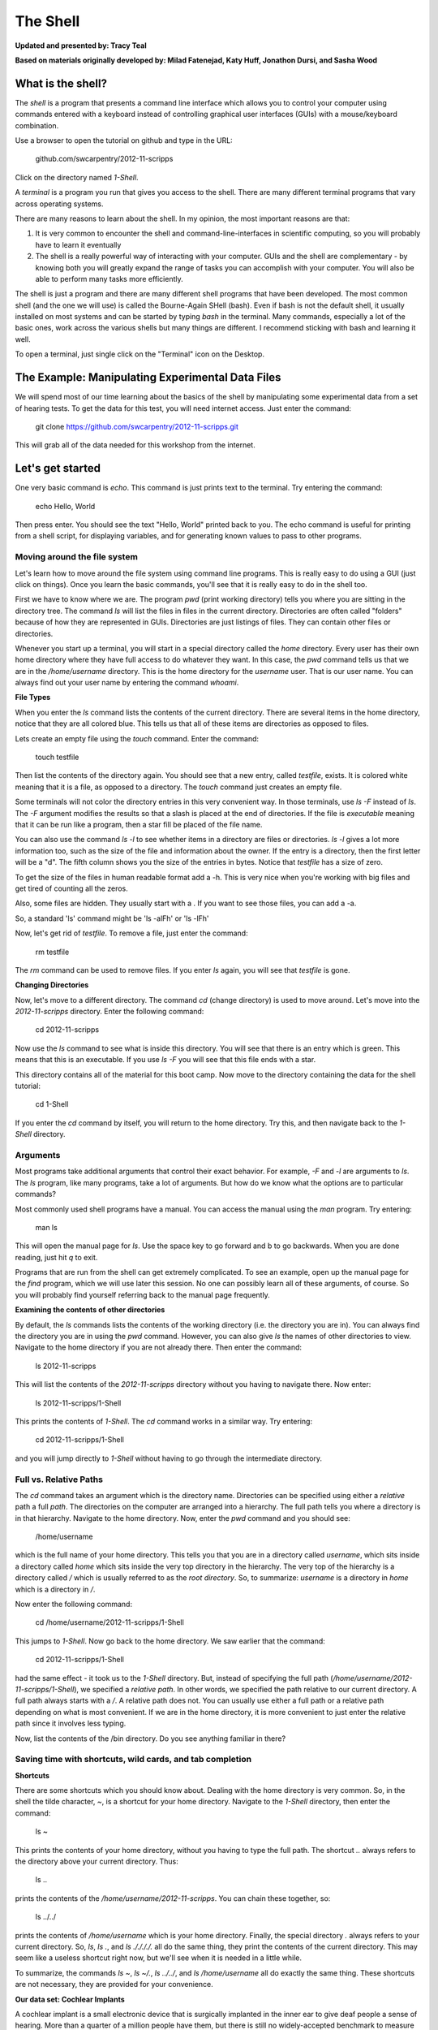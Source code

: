 The Shell
=========

**Updated and presented by: Tracy Teal**

**Based on materials originally developed by: Milad Fatenejad, Katy Huff, Jonathon Dursi, and Sasha Wood**

What is the shell?
------------------

The *shell* is a program that presents a command line interface
which allows you to control your computer using commands entered
with a keyboard instead of controlling graphical user interfaces
(GUIs) with a mouse/keyboard combination.

Use a browser to open the tutorial on github and type in the URL:

    github.com/swcarpentry/2012-11-scripps

Click on the directory named `1-Shell`.

A *terminal* is a program you run that gives you access to the
shell. There are many different terminal programs that vary across
operating systems.
	 
There are many reasons to learn about the shell. In my opinion, the
most important reasons are that: 

1.  It is very common to encounter the shell and
    command-line-interfaces in scientific computing, so you will
    probably have to learn it eventually 

2.  The shell is a really powerful way of interacting with your
    computer. GUIs and the shell are complementary - by knowing both
    you will greatly expand the range of tasks you can accomplish with
    your computer. You will also be able to perform many tasks more
    efficiently.

The shell is just a program and there are many different shell
programs that have been developed. The most common shell (and the one
we will use) is called the Bourne-Again SHell (bash). Even if bash is
not the default shell, it usually installed on most systems and can be
started by typing `bash` in the terminal. Many commands, especially a
lot of the basic ones, work across the various shells but many things
are different. I recommend sticking with bash and learning it well.

To open a terminal, just single click on the "Terminal" icon on the
Desktop.

The Example: Manipulating Experimental Data Files
-------------------------------------------------

We will spend most of our time learning about the basics of the shell
by manipulating some experimental data from a set of hearing tests. To get
the data for this test, you will need internet access. Just enter the
command:

    git clone https://github.com/swcarpentry/2012-11-scripps.git

This will grab all of the data needed for this workshop from the
internet.

Let's get started
-----------------

One very basic command is `echo`. This command is just prints text to
the terminal. Try entering the command:

    echo Hello, World

Then press enter. You should see the text "Hello, World" printed back
to you. The echo command is useful for printing from a shell script,
for displaying variables, and for generating known values to pass
to other programs.

Moving around the file system
~~~~~~~~~~~~~~~~~~~~~~~~~~~~~

Let's learn how to move around the file system using command line
programs. This is really easy to do using a GUI (just click on
things). Once you learn the basic commands, you'll see that it is
really easy to do in the shell too. 

First we have to know where we are. The program `pwd` (print working
directory) tells you where you are sitting in the directory tree. The
command `ls` will list the files in files in the current
directory. Directories are often called "folders" because of how they
are represented in GUIs. Directories are just listings of files. They
can contain other files or directories.

Whenever you start up a terminal, you will start in a special
directory called the *home* directory. Every user has their own home
directory where they have full access to do whatever they want. In
this case, the `pwd` command tells us that we are in the `/home/username`
directory. This is the home directory for the `username` user. That is our
user name. You can always find out your user name by entering the
command `whoami`. 

**File Types**

When you enter the `ls` command lists the contents of the current
directory. There are several items in the home directory, notice that
they are all colored blue. This tells us that all of these items are
directories as opposed to files.

Lets create an empty file using the `touch` command. Enter the
command:

    touch testfile

Then list the contents of the directory again. You should see that a
new entry, called `testfile`, exists. It is colored white meaning that
it is a file, as opposed to a directory. The `touch` command just
creates an empty file. 

Some terminals will not color the directory entries in this very
convenient way. In those terminals, use `ls -F` instead of `ls`. The
`-F` argument modifies the results so that a slash is placed at the
end of directories. If the file is *executable* meaning that it can be
run like a program, then a star fill be placed of the file name.

You can also use the command `ls -l` to see whether items in a
directory are files or directories. `ls -l` gives a lot more
information too, such as the size of the file and information about
the owner. If the entry is a directory, then the first letter will be
a "d". The fifth column shows you the size of the entries in
bytes. Notice that `testfile` has a size of zero.  

To get the size of the files in human readable format add a -h.  This is very 
nice when you're working with big files and get tired of counting all the zeros.  

Also, some files are hidden.  They usually start with a .  If you want to see those 
files, you can add a -a.

So, a standard 'ls' command might be 'ls -alFh' or 'ls -lFh'

Now, let's get rid of `testfile`. To remove a file, just enter the
command:

    rm testfile

The `rm` command can be used to remove files. If you enter `ls` again,
you will see that `testfile` is gone.


**Changing Directories**

Now, let's move to a different directory. The command `cd` (change
directory) is used to move around. Let's move into the `2012-11-scripps`
directory. Enter the following command:

    cd 2012-11-scripps

Now use the `ls` command to see what is inside this directory. You
will see that there is an entry which is green. This means that this
is an executable. If you use `ls -F` you will see that this file ends
with a star.

This directory contains all of the material for this boot camp. Now
move to the directory containing the data for the shell tutorial:

    cd 1-Shell

If you enter the `cd` command by itself, you will return to the home
directory. Try this, and then navigate back to the `1-Shell`
directory.

Arguments
~~~~~~~~~

Most programs take additional arguments that control their exact
behavior. For example, `-F` and `-l` are arguments to `ls`.  The `ls`
program, like many programs, take a lot of arguments. But how do we
know what the options are to particular commands?

Most commonly used shell programs have a manual. You can access the
manual using the `man` program. Try entering:

    man ls

This will open the manual page for `ls`. Use the space key to go
forward and b to go backwards. When you are done reading, just hit `q`
to exit.

Programs that are run from the shell can get extremely complicated. To
see an example, open up the manual page for the `find` program,
which we will use later this session. No one can possibly learn all of
these arguments, of course. So you will probably find yourself
referring back to the manual page frequently.

**Examining the contents of other directories**

By default, the `ls` commands lists the contents of the working
directory (i.e. the directory you are in). You can always find the
directory you are in using the `pwd` command. However, you can also
give `ls` the names of other directories to view. Navigate to the
home directory if you are not already there. Then enter the
command:

    ls 2012-11-scripps

This will list the contents of the `2012-11-scripps` directory without
you having to navigate there. Now enter:

    ls 2012-11-scripps/1-Shell

This prints the contents of `1-Shell`. The `cd` command works in a
similar way. Try entering:

    cd 2012-11-scripps/1-Shell

and you will jump directly to `1-Shell` without having to go through
the intermediate directory.

Full vs. Relative Paths
~~~~~~~~~~~~~~~~~~~~~~~

The `cd` command takes an argument which is the directory
name. Directories can be specified using either a *relative* path a
full *path*. The directories on the computer are arranged into a
hierarchy. The full path tells you where a directory is in that
hierarchy. Navigate to the home directory. Now, enter the `pwd`
command and you should see:

    /home/username

which is the full name of your home directory. This tells you that you
are in a directory called `username`, which sits inside a directory called
`home` which sits inside the very top directory in the hierarchy. The
very top of the hierarchy is a directory called `/` which is usually
referred to as the *root directory*. So, to summarize: `username` is a
directory in `home` which is a directory in `/`.

Now enter the following command:

    cd /home/username/2012-11-scripps/1-Shell

This jumps to `1-Shell`. Now go back to the home directory. We saw
earlier that the command:

    cd 2012-11-scripps/1-Shell

had the same effect - it took us to the `1-Shell` directory. But,
instead of specifying the full path
(`/home/username/2012-11-scripps/1-Shell`), we specified a *relative path*. In
other words, we specified the path relative to our current
directory. A full path always starts with a `/`. A relative path does
not. You can usually use either a full path or a relative path
depending on what is most convenient. If we are in the home directory,
it is more convenient to just enter the relative path since it
involves less typing.

Now, list the contents of the /bin directory. Do you see anything
familiar in there?


Saving time with shortcuts, wild cards, and tab completion
~~~~~~~~~~~~~~~~~~~~~~~~~~~~~~~~~~~~~~~~~~~~~~~~~~~~~~~~~~

**Shortcuts**

There are some shortcuts which you should know about. Dealing with the
home directory is very common. So, in the shell the tilde character,
`~`, is a shortcut for your home directory. Navigate to the `1-Shell`
directory, then enter the command:

    ls ~

This prints the contents of your home directory, without you having to
type the full path. The shortcut `..` always refers to the directory
above your current directory. Thus: 

    ls ..

prints the contents of the `/home/username/2012-11-scripps`. You can chain
these together, so:

    ls ../../

prints the contents of `/home/username` which is your home
directory. Finally, the special directory `.` always refers to your
current directory. So, `ls`, `ls .`, and `ls ././././.` all do the
same thing, they print the contents of the current directory. This may
seem like a useless shortcut right now, but we'll see when it is
needed in a little while.

To summarize, the commands `ls ~`, `ls ~/.`, `ls ../../`, and `ls
/home/username` all do exactly the same thing. These shortcuts are not
necessary, they are provided for your convenience.

**Our data set: Cochlear Implants**

A cochlear implant is a small electronic device that is surgically
implanted in the inner ear to give deaf people a sense of
hearing. More than a quarter of a million people have them, but there
is still no widely-accepted benchmark to measure their effectiveness.
In order to establish a baseline for such a benchmark, a researcher
got teenagers with CIs to listen to audio files on their computer and
report:

1.  the quietest sound they could hear
2.  the lowest and highest tones they could hear
3.  the narrowest range of frequencies they could discriminate

To participate, subjects came to a laboratory and one of the lab
techs played an audio sample, and recorded their data - when they
first heard the sound, or first heard a difference in the sound.  Each
set of test results were written out to a text file, one set per file.
Each participant has a unique subject ID, and a made-up subject name.
Each experiment has a unique experiment ID. The experiment has
collected 351 files so far.

The data is a bit of a mess! There are inconsistent file names, there
are extraneous "NOTES" files that we'd like to get rid of, and the
data is spread across many directories. We are going to use shell
commands to get this data into shape. By the end we would like to:

1.  Put all of the data into one directory called "alldata"

2.  Have all of the data files in there, and ensure that every file
    has a ".txt" extension

3.  Get rid of the extraneous "NOTES" files

If we can get through this example in the available time, we will move
onto more advanced shell topics...

**Wild cards**

Navigate to the `~/2012-11-scripps/Shell-1/data/THOMAS` directory. This
directory contains our hearing test data for THOMAS. If we type `ls`,
we will see that there are a bunch of files which are just four digit
numbers. By default, `ls` lists all of the files in a given
directory. The `*` character is a shortcut for "everything". Thus, if
you enter `ls *`, you will see all of the contents of a given
directory. Now try this command::

    ls *1

This lists every file that ends with a `1`. This command::

    ls /usr/bin/*.sh

Lists every file in `/usr/bin` that ends in the characters `.sh`. And
this command::

    ls *4*1

lists every file in the current directory which contains the number
`4`, and ends with the number `1`. There are four such files: `0241`,
`0341`, `0431`, and `0481`. 

So how does this actually work? Well...when the shell (bash) sees a
word that contains the `*` character, it automatically looks for files
that match the given pattern. In this case, it identified four such
files. Then, it replaced the `*4*1` with the list of files, separated
by spaces. In other the two commands::

    ls *4*1
    ls 0241 0341 0431 0481

are exactly identical. The `ls` command cannot tell the difference
between these two things.

----

**Short Exercise**

Do each of the following using a single `ls` command without
navigating to a different directory.

1.  List all of the files in `/bin` that contain the letter `a`
2.  List all of the files in `/bin` that contain the letter `a` or the letter `b`
3.  List all of the files in `/bin` that contain the letter `a` AND the letter `b`

----

**Tab Completion**

Navigate to the home directory. Typing out directory names can waste a
lot of time. When you start typing out the name of a directory, then
hit the tab key, the shell will try to fill in the rest of the
directory name. For example, enter::

    cd 2<tab>

The shell will fill in the rest of the directory name for
`2012-11-scripps`. Now enter::

    ls i<tab><tab>

When you hit the first tab, nothing happens. The reason is that there
are multiple directories in the home directory which start with
i. Thus, the shell does not know which one to fill in. When you hit
tab again, the shell will list the possible choices. 

Tab completion can also fill in the names of programs. For example,
enter `e<tab><tab>`. You will see the name of every program that
starts with an `e`. One of those is `echo`. If you enter `ec<tab>` you
will see that tab completion works.

** Command History**

You can easily access previous commands.  Hit the up arrow.  
Hit it again.  You can step backwards through your command history. 
The down arrow takes your forwards in the command history.  

^-C will cancel the command you are writing, and give you a fresh prompt.

^-R will do a reverse-search through your command history.  This
is very useful.

Which program?
~~~~~~~~~~~~~~

Commands like `ls`, `rm`, `echo`, and `cd` are just ordinary programs
on the computer. A program is just a file that you can *execute*. The
program `which` tells you the location of a particular program. For
example::

    which ls

Will return "/bin/ls". Thus, we can see that `ls` is a program that
sits inside of the `/bin` directory. Now enter::

    which find

You will see that `find` is a program that sits inside of the
`/usr/bin` directory.

So ... when we enter a program name, like `ls`, and hit enter, how
does the shell know where to look for that program? How does it know
to run `/bin/ls` when we enter `ls`. The answer is that when we enter
a program name and hit enter, there are a few standard places that the
shell automatically looks. If it can't find the program in any of
those places, it will print an error saying "command not found". Enter
the command::

    echo $PATH

This will print out the value of the `PATH` environment variable. More
on environment variables later. Notice that a list of directories,
separated by colon characters, is listed. These are the places the
shell looks for programs to run. If your program is not in this list,
then an error is printed. The shell ONLY checks in the places listed
in the `PATH` environment variable. 

Navigate to the `1-Shell` directory and list the contents. You will
notice that there is a program (executable file) called `hello` in
this directory. Now, try to run the program by entering::

    hello

You should get an error saying that hello cannot be found. That is
because the directory `/home/username/2012-11-scripps/1-Shell` is not in the
`PATH`. You can run the `hello` program by entering::

    ./hello

Remember that `.` is a shortcut for the current working
directory. This tells the shell to run the `hello` program which is
located right here. So, you can run any program by entering the path
to that program. You can run `hello` equally well by specifying::

    /home/username/2012-11-scripps/1-Shell/hello

Or by entering::

    ../1-Shell/hello

When there are no `/` characters, the shell assumes you want to look
in one of the default places for the program.


Examining Files
~~~~~~~~~~~~~~~

We now know how to switch directories, run programs, and look at the
contents of directories, but how do we look at the contents of files?

The easiest way to examine a file is to just print out all of the
contents using the program `cat`. Enter the following command::

    cat ex_data.txt

This prints out the contents of the `ex_data.txt` file. If you enter::

    cat ex_data.txt ex_data.txt

It will print out the contents of `ex_data.txt` twice. `cat` just
takes a list of file names and writes them out one after another (this
is where the name comes from, `cat` is short for concatenate). 

If there's a bunch of things on your screen and you want to clean it up a 
bit, you can type 'clean' and that will clear your screen so you have a 
shiny prompt at the top of your screen.

----

**Short Exercises**

1.  Print out the contents of the `~/2012-11-scripps/1-Shell/dictionary.txt`
    file. What does this file contain?

2.  Without changing directories, (you should still be in `1-Shell`),
    use one short command to print the contents of all of the files in
    the /home/username/2012-11-scripps/1-Shell/data/THOMAS directory.

----


`cat` is a terrific program, but when the file is really big, it can
be annoying to use. The program, `less`, is useful for this
case. Enter the following command::

    less ~/2012-11-scripps/1-Shell/dictionary.txt

`less` opens the file, and lets you navigate through it. The commands
are identical to the `man` program. Use "space" to go forward and hit
the "b" key to go backwards. The "g" key goes to the beginning of the
file and "G" goes to the end. Also, the arrow keys work for navigating
up and down.  Finally, hit "q" to quit.

`less` also gives you a way of searching through files. Just hit the
"/" key to begin a search. Enter the name of the word you would like
to search for and hit enter. It will jump to the next location where
that word is found. Try searching the `dictionary.txt` file for the
word "cat". If you hit "/" then "enter", `less` will just repeat
the previous search. You can also type "n" for it to go to the next
one it finds.  `less` searches from the current location and
works its way forward. If you are at the end of the file and search
for the word "cat", `less` will not find it. You need to go to the
beginning of the file and search.

Remember, the `man` program uses the same commands, so you can search
documentation using "/" as well!

----

**Short Exercise**

Use the commands we've learned so far to figure out how to search
in reverse while using `less`.

----



Redirection
~~~~~~~~~~~

Let's turn to the experimental data from the hearing tests that we
began with. This data is located in the `~/2012-11-scripps/1-Shell/data`
directory. Each subdirectory corresponds to a particular participant
in the study. Navigate to the `Bert` subdirectory in `data`.  There
are a bunch of text files which contain experimental data
results. Lets print them all::

    cat au*

Now enter the following command::

    cat au* > ../all_data

This tells the shell to take the output from the `cat au*` command and
dump it into a new file called `../all_data`. To verify that this
worked, examine the `all_data` file. If `all_data` had already
existed, we would overwritten it. So the `>` character tells the shell
to take the output from what ever is on the left and dump it into the
file on the right. The `>>` characters do almost the same thing,
except that they will append the output to the file if it already
exists.

----

**Short Exercise**

Use `>>`, to append the contents of all of the files which contain the
number 4 in the directory::

    /home/username/2012-11-scripps/1-Shell/data/gerdal

to the existing `all_data` file. Thus, when you are done `all_data`
should contain all of the experiment data from Bert and any
experimental data file from gerdal that contains the number 4.

----



Creating, moving, copying, and removing
~~~~~~~~~~~~~~~~~~~~~~~~~~~~~~~~~~~~~~~

We've created a file called `all_data` using the redirection operator
`>`. This is critical file so we have to make copies so that the data
is backed up. Lets copy the file using the `cp` command. The `cp`
command backs up the file. Navigate to the `data` directory and enter::

    cp all_data all_data_backup

Now `all_data_backup` has been created as a copy of `all_data`. We can
move files around using the command `mv`. Enter this command::

    mv all_data_backup /tmp/

This moves `all_data_backup` into the directory `/tmp`. The directory
`/tmp` is a special directory that all users can write to. It is a
temporary place for storing files. Data stored in `/tmp` is
automatically deleted when the computer shuts down.

The `mv` command is also how you rename files. Since this file is so
important, let's rename it::

    mv all_data all_data_IMPORTANT

Now the file name has been changed to all_data_IMPORTANT. Let's delete
the backup file now::

    rm /tmp/all_data_backup

The `mkdir` command is used to create a directory. Just enter `mkdir`
followed by a space, then the directory name. 

----

**Short Exercise**

Do the following:

1.  Rename the `all_data_IMPORTANT` file to `all_data`.
2.  Create a directory in the `data` directory called `foo`
3.  Then, copy the `all_data` file into `foo`

----


By default, `rm`, will NOT delete directories. You can tell `rm` to
delete a directory using the `-r` option. Enter the following command::

    rm -r foo


Count the words
~~~~~~~~~~~~~~~

The `wc` program (word count) counts the number of lines, words, and
characters in one or more files. Make sure you are in the `data`
directory, then enter the following command::

    wc Bert/* gerdal/*4*

For each of the files indicated, `wc` has printed a line with three
numbers. The first is the number of lines in that file. The second is
the number of words. Finally, the total number of characters is
indicated. The final line contains this information summed over all of
the files. Thus, there were 10445 characters in total. 

Remember that the `Bert/*` and `gerdal/*4*` files were merged
into the `all_data` file. So, we should see that `all_data` contains
the same number of characters::

    wc all_data

Every character in the file takes up one byte of disk space. Thus, the
size of the file in bytes should also be 10445. Let's confirm this::

    ls -l all_data

Remember that `ls -l` prints out detailed information about a file and
that the fifth column is the size of the file in bytes.

----

**Short Exercise**

Figure out how to get `wc` to print just the number of lines in 
`all_data`.

----


The awesome power of the Pipe
~~~~~~~~~~~~~~~~~~~~~~~~~~~~~

Suppose I wanted to only see the total number of character, words, and
lines across the files `Bert/*` and `gerdal/*4*`. I don't want to
see the individual counts, just the total. Of course, I could just do::

    wc all_data

Since this file is a concatenation of the smaller files. Sure, this
works, but I had to create the `all_data` file to do this. Thus, I
have wasted a precious 7062 bytes of hard disk space. We can do this
*without* creating a temporary file, but first I have to show you two
more commands: `head` and `tail`. These commands print the first few,
or last few, lines of a file, respectively. Try them out on
`all_data`::

    head all_data
    tail all_data

The `-n` option to either of these commands can be used to print the
first or last `n` lines of a file. To print the first/last line of the
file use::

    head -n 1 all_data
    tail -n 1 all_data

Let's turn back to the problem of printing only the total number of
lines in a set of files without creating any temporary files. To do
this, we want to tell the shell to take the output of the `wc Bert/*
gerdal/*4*` and send it into the `tail -n 1` command. The `|`
character (called pipe) is used for this purpose. Enter the following
command::

    wc Bert/* gerdal/Data0559 | tail -n 1

This will print only the total number of lines, characters, and words
across all of these files. What is happening here? Well, `tail`, like
many command line programs will read from the *standard input* when it
is not given any files to operate on. In this case, it will just sit
there waiting for input. That input can come from the user's keyboard
*or from another program*. Try this::

    tail -n 2

Notice that your cursor just sits there blinking. Tail is waiting for
data to come in. Now type::

    French
    fries
    are
    good

then CONTROL+d. You should is the lines::

    are
    good

printed back at you. The CONTROL+d keyboard shortcut inserts an
*end-of-file* character. It is sort of the standard way of telling the
program "I'm done entering data". The `|` character is replaces the
data from the keyboard with data from another command. You can string
all sorts of commands together using the pipe. 

The philosophy behind these command line programs is that none of them
really do anything all that impressive. BUT when you start chaining
them together, you can do some really powerful things really
efficiently. If you want to be proficient at using the shell, you must
learn to become proficient with the pipe and redirection operators::
`|`, `>`, `>>`.


**A sorting example**

Let's create a file with some words to sort for the next example. We
want to create a file which contains the following names::

    Bob
    Alice
    Diane
    Charles

To do this, we need a program which allows us to create text
files. There are many such programs, the easiest one which is
installed on almost all systems is called `nano`. Navigate to `/tmp`
and enter the following command::

    nano toBeSorted

Now enter the four names as shown above. When you are done, press
CONTROL+O to write out the file. Press enter to use the file name
`toBeSorted`. Then press CONTROL+x to exit `nano`.

When you are back to the command line, enter the command::

    sort toBeSorted

Notice that the names are now printed in alphabetical order.

----

**Short Exercise**

Use the `echo` command and the append operator, `>>`, to append your
name to the file, then sort it.

----


Let's navigate back to `~/2012-11-scripps/1-Shell/data`. You should still
have the `all_data` file hanging around here. Enter the following command::

    wc Bert/* | sort -k 3 -n

We are already familiar with what the first of these two commands
does: it creates a list containing the number of characters, words,
and lines in each file in the `Bert` directory. This list is then
piped into the `sort` command, so that it can be sorted. Notice there
are two options given to sort:

1.  `-k 3`: Sort based on the third column
2.  `-n`: Sort in numerical order as opposed to alphabetical order

Notice that the files are sorted by the number of characters.

**Short Exercise**

Combine the `wc`, `sort`, `head` and `tail` commands so that only the
`wc` information for the largest file is listed

Hint: To print the smallest file, use::

    wc Bert/* | sort -k 3 -n | head -n 1

----


Printing the smallest file seems pretty useful. We don't want to type
out that long command often. Let's create a simple script, a simple
program, to run this command. The program will look at all of the
files in the current directory and print the information about the
smallest one. Let's call the script `smallest`. We'll use `nano` to
create this file. Navigate to the `data` directory, then::

    nano smallest

Then enter the following text::

    #!/bin/bash
    wc * | sort -k 3 -n | head -n 1

Now, `cd` into the `Bert` directory and enter the command
`../smallest`. Notice that it says permission denied. This happens
because we haven't told the shell that this is an executable
file. Enter the following commands::

    chmod a+x ../smallest
    ../smallest

The `chmod` command is used to modify the permissions of a file. This
particular command modifies the file `../smallest` by giving all users
(notice the `a`) permission to execute (notice the `x`) the file. If
you enter::

    ls ../smallest

You will see that the file name is green. Congratulations, you just
created your first shell script!

Searching files
---------------


You can search the contents of a file using the command `grep`. The
`grep` program is very powerful and useful especially when combined
with other commands by using the pipe. Navigate to the `Bert`
directory. Every data file in this directory has a line which says
"Range". The range represents the smallest frequency range that can be
discriminated. Lets list all of the ranges from the tests that Bert
conducted::

    grep Range *

----

**Short Exercise**

Create an executable script called `smallestrange` in the `data`
directory, that is similar to the `smallest` script, but prints the
file containing the file with the smallest Range. Use the commands
`grep`, `sort`, and `tail` to do this.

----



Finding files
-------------


The `find` program can be used to find files based on arbitrary
criteria. Navigate to the `data` directory and enter the following
command::

    find . -print

This prints the name of every file or directory, recursively, starting
from the current directory. Let's exclude all of the directories::

    find . -type f -print

This tells `find` to locate only files. Now try these commands::

    find . -type f -name "*1*"
    find . -type f -name "*1*" -or -name "*2*" -print
    find . -type f -name "*1*" -and -name "*2*" -print

The `find` command can acquire a list of files and perform some
operation on each file. Try this command out::

    find . -type f -exec grep Volume {} \;

This command finds every file starting from `.`. Then it searches each
file for a line which contains the word "Volume". The `{}` refers to
the name of each file. The trailing `\;` is used to terminate the
command.  This command is slow, because it is calling a new instance
of `grep` for each item the `find` returns.

A faster way to do this is to use the `xargs` command::

    find . -type f -print | xargs grep Volume

`find` generates a list of all the files we are interested in, 
then we pipe them to `xargs`.  `xargs` takes the items given to it 
and passes them as arguments to `grep`.  `xargs` generally only creates
a single instance of `grep` (or whatever program it is running).

----

**Short Exercise**

Navigate to the `data` directory. Use one find command to perform each
of the operations listed below (except number 2, which does not
require a find command):

1.  Find any file whose name is "NOTES" within `data` and delete it 

2.  Create a new directory called `cleaneddata`

3.  Move all of the files within `data` to the `cleaneddata` directory

4.  Rename all of the files to ensure that they end in `.txt` (note::
    it is ok for the file name to end in `.txt.txt`

Hint: If you make a mistake and need to start over just do the
following:

1.  Navigate to the `1-Shell` directory

2.  Delete the `data` directory

3.  Enter the command: `git checkout -- data` You should see that the
    data directory has reappeared in its original state

**BONUS**

Redo exercise 4, except rename only the files which do not already end
in `.txt`. You will have to use the `man` command to figure out how to
search for files which do not match a certain name. 

----




Bonus
-----



**backtick, xargs**: Example find all files with certain text

**alias** -> rm -i

**variables** -> use a path example

**.bashrc**

**du**

**ln**

**ssh and scp**

**Regular Expressions**

**Permissions**

**Chaining commands together**

